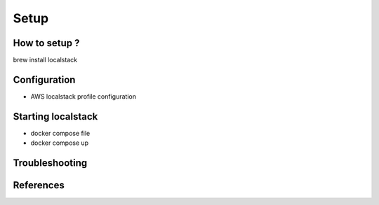 Setup
=====

.. _how-to-setup:

How to setup ?
------------

brew install localstack

Configuration
----------------

* AWS localstack profile configuration

Starting localstack
----------------

* docker compose file
* docker compose up

Troubleshooting
----------------

References
----------------
